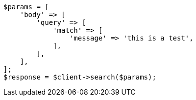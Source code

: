 // query-dsl/match-query.asciidoc:161

[source, php]
----
$params = [
    'body' => [
        'query' => [
            'match' => [
                'message' => 'this is a test',
            ],
        ],
    ],
];
$response = $client->search($params);
----
